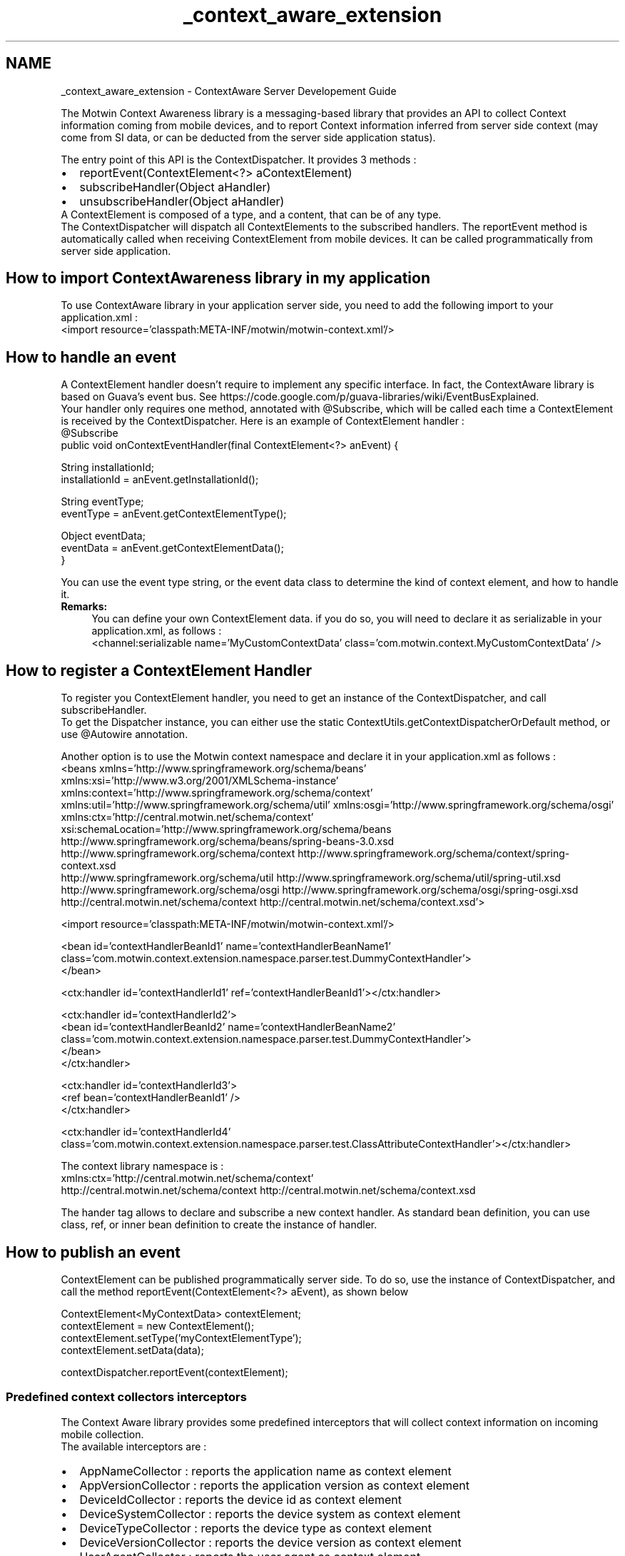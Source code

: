 .TH "_context_aware_extension" 3 "Wed Jul 16 2014" "Version ${project.version}" "context-aware-doc" \" -*- nroff -*-
.ad l
.nh
.SH NAME
_context_aware_extension \- ContextAware Server Developement Guide 
.PP
The Motwin Context Awareness library is a messaging-based library that provides an API to collect Context information coming from mobile devices, and to report Context information inferred from server side context (may come from SI data, or can be deducted from the server side application status)\&.
.PP
The entry point of this API is the ContextDispatcher\&. It provides 3 methods : 
.PD 0

.IP "\(bu" 2
reportEvent(ContextElement<?> aContextElement) 
.IP "\(bu" 2
subscribeHandler(Object aHandler) 
.IP "\(bu" 2
unsubscribeHandler(Object aHandler)
.PP
A ContextElement is composed of a type, and a content, that can be of any type\&.
.PP
The ContextDispatcher will dispatch all ContextElements to the subscribed handlers\&. The reportEvent method is automatically called when receiving ContextElement from mobile devices\&. It can be called programmatically from server side application\&.
.SH "How to import ContextAwareness library in my application"
.PP
To use ContextAware library in your application server side, you need to add the following import to your application\&.xml : 
.PP
.nf
<import resource='classpath:META-INF/motwin/motwin-context\&.xml'/>

.fi
.PP
.SH "How to handle an event"
.PP
A ContextElement handler doesn't require to implement any specific interface\&. In fact, the ContextAware library is based on Guava's event bus\&. See https://code.google.com/p/guava-libraries/wiki/EventBusExplained\&.
.br
 Your handler only requires one method, annotated with @Subscribe, which will be called each time a ContextElement is received by the ContextDispatcher\&. Here is an example of ContextElement handler : 
.PP
.nf
@Subscribe
public void onContextEventHandler(final ContextElement<?> anEvent) {

    String installationId;
    installationId = anEvent\&.getInstallationId();

    String eventType;
    eventType = anEvent\&.getContextElementType();

    Object eventData;
    eventData = anEvent\&.getContextElementData();
}

.fi
.PP
 You can use the event type string, or the event data class to determine the kind of context element, and how to handle it\&.
.PP
\fBRemarks:\fP
.RS 4
You can define your own ContextElement data\&. if you do so, you will need to declare it as serializable in your application\&.xml, as follows : 
.PP
.nf
<channel:serializable name='MyCustomContextData' class='com\&.motwin\&.context\&.MyCustomContextData' />

.fi
.PP
.RE
.PP
.SH "How to register a ContextElement Handler"
.PP
To register you ContextElement handler, you need to get an instance of the ContextDispatcher, and call subscribeHandler\&.
.br
 To get the Dispatcher instance, you can either use the static ContextUtils\&.getContextDispatcherOrDefault method, or use @Autowire annotation\&.
.br
 
.br
 Another option is to use the Motwin context namespace and declare it in your application\&.xml as follows : 
.PP
.nf
<beans xmlns='http://www\&.springframework\&.org/schema/beans'
    xmlns:xsi='http://www\&.w3\&.org/2001/XMLSchema-instance' xmlns:context='http://www\&.springframework\&.org/schema/context'
    xmlns:util='http://www\&.springframework\&.org/schema/util' xmlns:osgi='http://www\&.springframework\&.org/schema/osgi'
    xmlns:ctx='http://central\&.motwin\&.net/schema/context'
    xsi:schemaLocation='http://www\&.springframework\&.org/schema/beans http://www\&.springframework\&.org/schema/beans/spring-beans-3\&.0\&.xsd
         http://www\&.springframework\&.org/schema/context http://www\&.springframework\&.org/schema/context/spring-context\&.xsd
        http://www\&.springframework\&.org/schema/util http://www\&.springframework\&.org/schema/util/spring-util\&.xsd
        http://www\&.springframework\&.org/schema/osgi http://www\&.springframework\&.org/schema/osgi/spring-osgi\&.xsd
        http://central\&.motwin\&.net/schema/context http://central\&.motwin\&.net/schema/context\&.xsd'>
            
    <import resource='classpath:META-INF/motwin/motwin-context\&.xml'/>

    <bean id='contextHandlerBeanId1' name='contextHandlerBeanName1'
        class='com\&.motwin\&.context\&.extension\&.namespace\&.parser\&.test\&.DummyContextHandler'>
    </bean>
    
    <ctx:handler id='contextHandlerId1' ref='contextHandlerBeanId1'></ctx:handler>

    <ctx:handler id='contextHandlerId2'>
        <bean id='contextHandlerBeanId2' name='contextHandlerBeanName2'
            class='com\&.motwin\&.context\&.extension\&.namespace\&.parser\&.test\&.DummyContextHandler'>
        </bean>
    </ctx:handler>

    <ctx:handler id='contextHandlerId3'>
        <ref bean='contextHandlerBeanId1' />
    </ctx:handler>

    <ctx:handler id='contextHandlerId4'
        class='com\&.motwin\&.context\&.extension\&.namespace\&.parser\&.test\&.ClassAttributeContextHandler'></ctx:handler>

.fi
.PP
.PP
The context library namespace is : 
.PP
.nf
xmlns:ctx='http://central\&.motwin\&.net/schema/context'
http://central\&.motwin\&.net/schema/context http://central\&.motwin\&.net/schema/context\&.xsd

.fi
.PP
.PP
The hander tag allows to declare and subscribe a new context handler\&. As standard bean definition, you can use class, ref, or inner bean definition to create the instance of handler\&.
.SH "How to publish an event"
.PP
ContextElement can be published programmatically server side\&. To do so, use the instance of ContextDispatcher, and call the method reportEvent(ContextElement<?> aEvent), as shown below
.br
 
.PP
.nf
ContextElement<MyContextData> contextElement;
contextElement = new ContextElement();
contextElement\&.setType('myContextElementType');
contextElement\&.setData(data);

contextDispatcher\&.reportEvent(contextElement);

.fi
.PP
.SS "Predefined context collectors interceptors"
The Context Aware library provides some predefined interceptors that will collect context information on incoming mobile collection\&.
.br
 The available interceptors are : 
.PD 0

.IP "\(bu" 2
AppNameCollector : reports the application name as context element 
.IP "\(bu" 2
AppVersionCollector : reports the application version as context element 
.IP "\(bu" 2
DeviceIdCollector : reports the device id as context element 
.IP "\(bu" 2
DeviceSystemCollector : reports the device system as context element 
.IP "\(bu" 2
DeviceTypeCollector : reports the device type as context element 
.IP "\(bu" 2
DeviceVersionCollector : reports the device version as context element 
.IP "\(bu" 2
UserAgentCollector : reports the user agent as context element
.PP
To activate these collectors, you just need to declare them in the interceptor chain in you application configuration as follows : 
.PP
.nf
<channel:interceptors>
    <channel:interceptor class='com\&.motwin\&.context\&.collector\&.AppNameCollector'/>
    <channel:interceptor class='com\&.motwin\&.context\&.collector\&.AppVersionCollector' />
    <channel:interceptor class='com\&.motwin\&.context\&.collector\&.DeviceIdCollector' />
    <channel:interceptor class='com\&.motwin\&.context\&.collector\&.DeviceSystemCollector' />
    <channel:interceptor class='com\&.motwin\&.context\&.collector\&.DeviceTypeCollector' />
    <channel:interceptor class='com\&.motwin\&.context\&.collector\&.DeviceVersionCollector' />
    <channel:interceptor class='com\&.motwin\&.context\&.collector\&.UserAgentCollector' />
</channel:interceptors>

.fi
.PP
 
